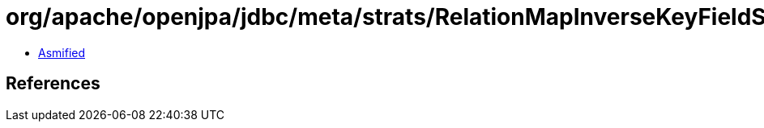 = org/apache/openjpa/jdbc/meta/strats/RelationMapInverseKeyFieldStrategy.class

 - link:RelationMapInverseKeyFieldStrategy-asmified.java[Asmified]

== References


